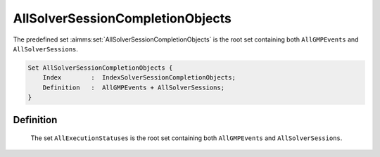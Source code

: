 .. aimms:set:: AllSolverSessionCompletionObjects

.. _AllSolverSessionCompletionObjects:

AllSolverSessionCompletionObjects
=================================

The predefined set :aimms:set:`AllSolverSessionCompletionObjects` is the root set
containing both ``AllGMPEvents`` and ``AllSolverSessions``.

.. code-block:: aimms

        Set AllSolverSessionCompletionObjects {
            Index        :  IndexSolverSessionCompletionObjects;
            Definition   :  AllGMPEvents + AllSolverSessions;
        }

Definition
----------

    The set ``AllExecutionStatuses`` is the root set containing both
    ``AllGMPEvents`` and ``AllSolverSessions``.

.. seealso::

    The predeclared identifiers :aimms:set:`AllGMPEvents` and :aimms:set:`AllSolverSessions`.
